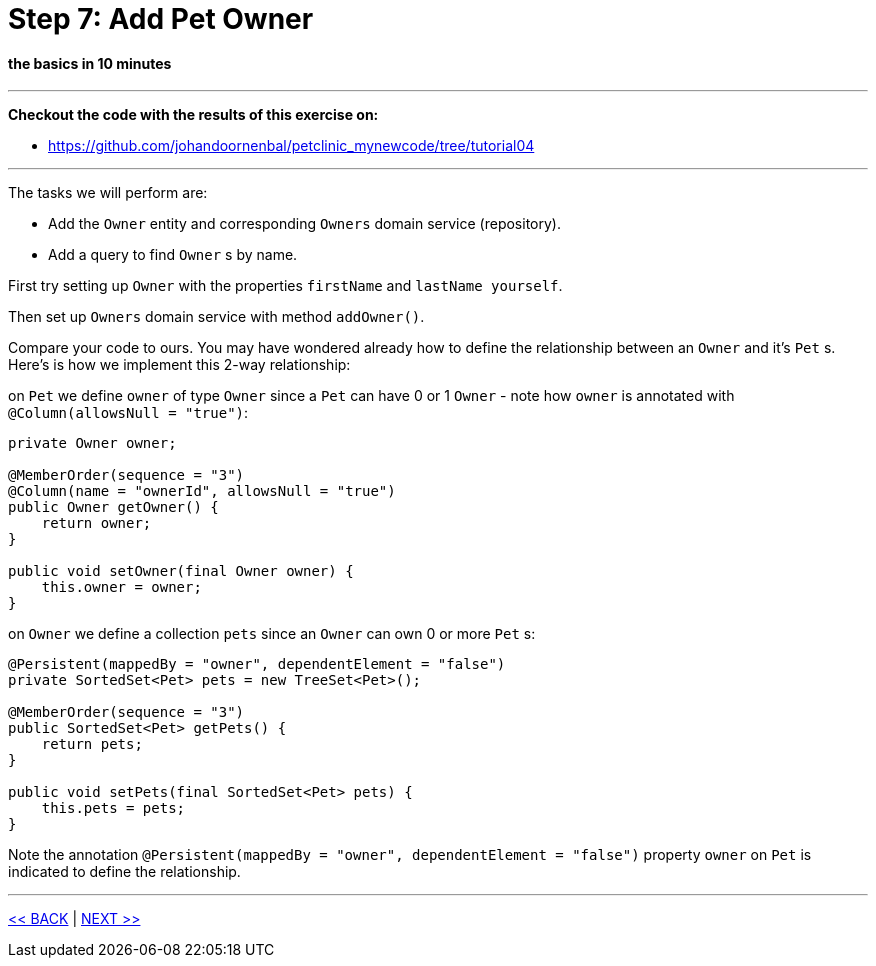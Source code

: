 = Step 7: Add Pet Owner

==== *the basics* in 10 minutes

'''
*Checkout the code with the results of this exercise on:*

* link:https://github.com/johandoornenbal/petclinic_mynewcode/tree/tutorial04[]

'''
The tasks we will perform are:

* Add the `Owner` entity and corresponding `Owners` domain service (repository).
* Add a query to find `Owner` s by name.

First try setting up `Owner` with the properties `firstName` and `lastName yourself`.

Then set up `Owners` domain service with method `addOwner()`.

Compare your code to ours. You may have wondered already how to define the relationship between an
`Owner` and it's `Pet` s. Here's is how we implement this 2-way relationship:

on `Pet` we define `owner` of type `Owner` since a `Pet` can have 0 or 1 `Owner` - note how `owner` is annotated
with `@Column(allowsNull = "true")`:

----
private Owner owner;

@MemberOrder(sequence = "3")
@Column(name = "ownerId", allowsNull = "true")
public Owner getOwner() {
    return owner;
}

public void setOwner(final Owner owner) {
    this.owner = owner;
}
----

on `Owner` we define a collection `pets` since an `Owner` can own 0 or more `Pet` s:

----
@Persistent(mappedBy = "owner", dependentElement = "false")
private SortedSet<Pet> pets = new TreeSet<Pet>();

@MemberOrder(sequence = "3")
public SortedSet<Pet> getPets() {
    return pets;
}

public void setPets(final SortedSet<Pet> pets) {
    this.pets = pets;
}
----

Note the annotation `@Persistent(mappedBy = "owner", dependentElement = "false")` property `owner` on `Pet` is indicated to define the relationship.





'''
link:7_petclinic_petspecies.adoc[<< BACK] | link:9_petclinic_.adoc[NEXT >>]